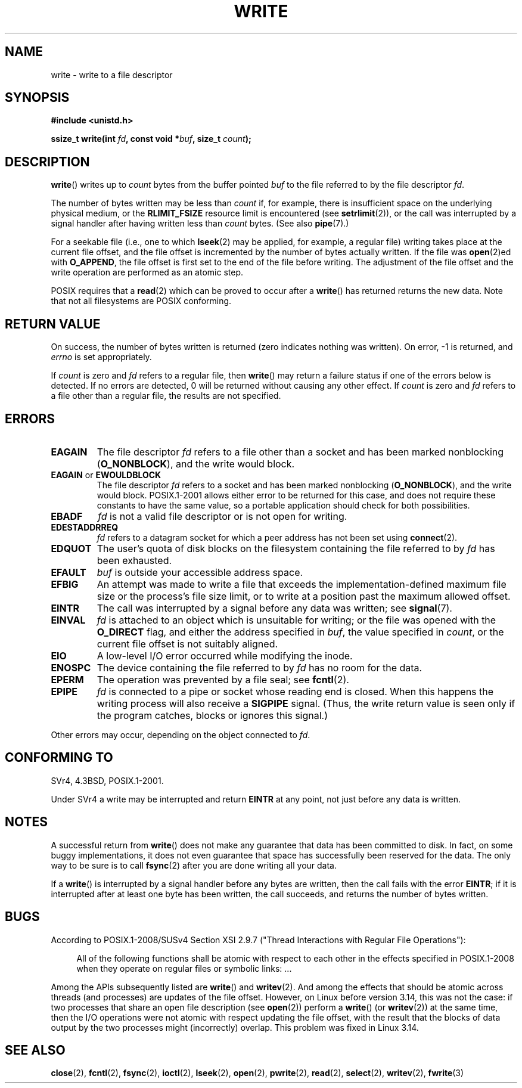 .\" This manpage is Copyright (C) 1992 Drew Eckhardt;
.\"             and Copyright (C) 1993 Michael Haardt, Ian Jackson.
.\" and Copyright (C) 2007 Michael Kerrisk <mtk.manpages@gmail.com>
.\"
.\" %%%LICENSE_START(VERBATIM)
.\" Permission is granted to make and distribute verbatim copies of this
.\" manual provided the copyright notice and this permission notice are
.\" preserved on all copies.
.\"
.\" Permission is granted to copy and distribute modified versions of this
.\" manual under the conditions for verbatim copying, provided that the
.\" entire resulting derived work is distributed under the terms of a
.\" permission notice identical to this one.
.\"
.\" Since the Linux kernel and libraries are constantly changing, this
.\" manual page may be incorrect or out-of-date.  The author(s) assume no
.\" responsibility for errors or omissions, or for damages resulting from
.\" the use of the information contained herein.  The author(s) may not
.\" have taken the same level of care in the production of this manual,
.\" which is licensed free of charge, as they might when working
.\" professionally.
.\"
.\" Formatted or processed versions of this manual, if unaccompanied by
.\" the source, must acknowledge the copyright and authors of this work.
.\" %%%LICENSE_END
.\"
.\" Modified Sat Jul 24 13:35:59 1993 by Rik Faith <faith@cs.unc.edu>
.\" Modified Sun Nov 28 17:19:01 1993 by Rik Faith <faith@cs.unc.edu>
.\" Modified Sat Jan 13 12:58:08 1996 by Michael Haardt
.\"   <michael@cantor.informatik.rwth-aachen.de>
.\" Modified Sun Jul 21 18:59:33 1996 by Andries Brouwer <aeb@cwi.nl>
.\" 2001-12-13 added remark by Zack Weinberg
.\" 2007-06-18 mtk:
.\"    	Added details about seekable files and file offset.
.\"	Noted that write() may write less than 'count' bytes, and
.\"	gave some examples of why this might occur.
.\"	Noted what happens if write() is interrupted by a signal.
.\"
.TH WRITE 2 2015-01-22 "Linux" "Linux Programmer's Manual"
.SH NAME
write \- write to a file descriptor
.SH SYNOPSIS
.B #include <unistd.h>
.sp
.BI "ssize_t write(int " fd ", const void *" buf ", size_t " count );
.SH DESCRIPTION
.BR write ()
writes up to
.I count
bytes from the buffer pointed
.I buf
to the file referred to by the file descriptor
.IR fd .

The number of bytes written may be less than
.I count
if, for example,
there is insufficient space on the underlying physical medium, or the
.B RLIMIT_FSIZE
resource limit is encountered (see
.BR setrlimit (2)),
or the call was interrupted by a signal
handler after having written less than
.I count
bytes.
(See also
.BR pipe (7).)

For a seekable file (i.e., one to which
.BR lseek (2)
may be applied, for example, a regular file)
writing takes place at the current file offset,
and the file offset is incremented by
the number of bytes actually written.
If the file was
.BR open (2)ed
with
.BR O_APPEND ,
the file offset is first set to the end of the file before writing.
The adjustment of the file offset and the write operation
are performed as an atomic step.

POSIX requires that a
.BR read (2)
which can be proved to occur after a
.BR write ()
has returned returns the new data.
Note that not all filesystems are POSIX conforming.
.SH RETURN VALUE
On success, the number of bytes written is returned (zero indicates
nothing was written).
On error, \-1 is returned, and \fIerrno\fP is set
appropriately.

If \fIcount\fP is zero and
.I fd
refers to a regular file, then
.BR write ()
may return a failure status if one of the errors below is detected.
If no errors are detected,
0 will be returned without causing any other effect.
If
\fIcount\fP is zero and
.I fd
refers to a file other than a regular file,
the results are not specified.
.SH ERRORS
.TP
.B EAGAIN
The file descriptor
.I fd
refers to a file other than a socket and has been marked nonblocking
.RB ( O_NONBLOCK ),
and the write would block.
.TP
.BR EAGAIN " or " EWOULDBLOCK
.\" Actually EAGAIN on Linux
The file descriptor
.I fd
refers to a socket and has been marked nonblocking
.RB ( O_NONBLOCK ),
and the write would block.
POSIX.1-2001 allows either error to be returned for this case,
and does not require these constants to have the same value,
so a portable application should check for both possibilities.
.TP
.B EBADF
.I fd
is not a valid file descriptor or is not open for writing.
.TP
.B EDESTADDRREQ
.I fd
refers to a datagram socket for which a peer address has not been set using
.BR connect (2).
.TP
.B EDQUOT
The user's quota of disk blocks on the filesystem containing the file
referred to by
.I fd
has been exhausted.
.TP
.B EFAULT
.I buf
is outside your accessible address space.
.TP
.B EFBIG
An attempt was made to write a file that exceeds the implementation-defined
maximum file size or the process's file size limit,
or to write at a position past the maximum allowed offset.
.TP
.B EINTR
The call was interrupted by a signal before any data was written; see
.BR signal (7).
.TP
.B EINVAL
.I fd
is attached to an object which is unsuitable for writing;
or the file was opened with the
.B O_DIRECT
flag, and either the address specified in
.IR buf ,
the value specified in
.IR count ,
or the current file offset is not suitably aligned.
.TP
.B EIO
A low-level I/O error occurred while modifying the inode.
.TP
.B ENOSPC
The device containing the file referred to by
.I fd
has no room for the data.
.TP
.B EPERM
The operation was prevented by a file seal; see
.BR fcntl (2).
.TP
.B EPIPE
.I fd
is connected to a pipe or socket whose reading end is closed.
When this happens the writing process will also receive a
.B SIGPIPE
signal.
(Thus, the write return value is seen only if the program
catches, blocks or ignores this signal.)
.PP
Other errors may occur, depending on the object connected to
.IR fd .
.SH CONFORMING TO
SVr4, 4.3BSD, POSIX.1-2001.
.\" SVr4 documents additional error
.\" conditions EDEADLK, ENOLCK, ENOLNK, ENOSR, ENXIO, or ERANGE.

Under SVr4 a write may be interrupted and return
.B EINTR
at any point,
not just before any data is written.
.SH NOTES
A successful return from
.BR write ()
does not make any guarantee that data has been committed to disk.
In fact, on some buggy implementations, it does not even guarantee
that space has successfully been reserved for the data.
The only way to be sure is to call
.BR fsync (2)
after you are done writing all your data.

If a
.BR write ()
is interrupted by a signal handler before any bytes are written,
then the call fails with the error
.BR EINTR ;
if it is interrupted after at least one byte has been written,
the call succeeds, and returns the number of bytes written.
.SH BUGS
According to POSIX.1-2008/SUSv4 Section XSI 2.9.7
("Thread Interactions with Regular File Operations"):

.RS 4
All of the following functions shall be atomic with respect to
each other in the effects specified in POSIX.1-2008 when they
operate on regular files or symbolic links: ...
.RE

Among the APIs subsequently listed are
.BR write ()
and
.BR writev (2).
And among the effects that should be atomic across threads (and processes)
are updates of the file offset.
However, on Linux before version 3.14,
this was not the case: if two processes that share
an open file description (see
.BR open (2))
perform a
.BR write ()
(or
.BR writev (2))
at the same time, then the I/O operations were not atomic
with respect updating the file offset,
with the result that the blocks of data output by the two processes
might (incorrectly) overlap.
This problem was fixed in Linux 3.14.
.\" http://thread.gmane.org/gmane.linux.kernel/1649458
.\"    From: Michael Kerrisk (man-pages <mtk.manpages <at> gmail.com>
.\"    Subject: Update of file offset on write() etc. is non-atomic with I/O
.\"    Date: 2014-02-17 15:41:37 GMT
.\"    Newsgroups: gmane.linux.kernel, gmane.linux.file-systems
.\" commit 9c225f2655e36a470c4f58dbbc99244c5fc7f2d4
.\"    Author: Linus Torvalds <torvalds@linux-foundation.org>
.\"    Date:   Mon Mar 3 09:36:58 2014 -0800
.\"
.\"        vfs: atomic f_pos accesses as per POSIX
.SH SEE ALSO
.BR close (2),
.BR fcntl (2),
.BR fsync (2),
.BR ioctl (2),
.BR lseek (2),
.BR open (2),
.BR pwrite (2),
.BR read (2),
.BR select (2),
.BR writev (2),
.BR fwrite (3)
